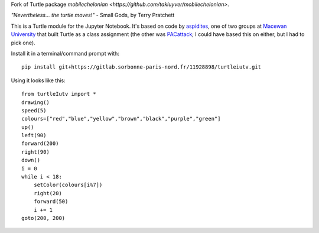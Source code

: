 Fork of Turtle package `mobilechelonian <https://github.com/takluyver/mobilechelonian>`.

*"Nevertheless... the turtle moves!"* - Small Gods, by Terry Pratchett

This is a Turtle module for the Jupyter Notebook. It's based on code by
`aspidites <https://github.com/macewanCMPT395/aspidites>`_, one of two groups at
`Macewan University <http://macewan.ca/wcm/index.htm>`_ that built Turtle
as a class assignment (the other was `PACattack <http://macewancmpt395.github.io/PACattack/>`_;
I could have based this on either, but I had to pick one).

Install it in a terminal/command prompt with::

    pip install git+https://gitlab.sorbonne-paris-nord.fr/11928898/turtleiutv.git


Using it looks like this::

    from turtleIutv import *
    drawing()
    speed(5)
    colours=["red","blue","yellow","brown","black","purple","green"]
    up() 
    left(90)
    forward(200)
    right(90)
    down()
    i = 0
    while i < 18:
        setColor(colours[i%7])
        right(20)
        forward(50)
        i += 1
    goto(200, 200)

.. image:: sample.png

.. image:: http://mybinder.org/badge.svg
   :target: https://beta.mybinder.org/v2/gh/lacroix/turtleIutv/master?filepath=try.ipynb
